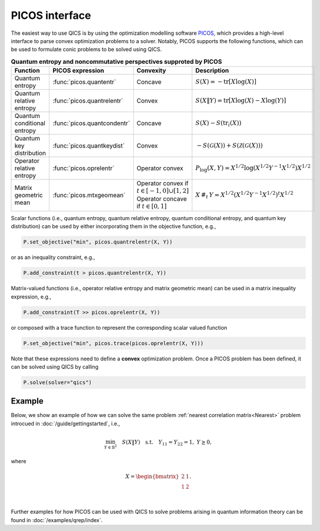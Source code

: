 .. _picos-interface:

PICOS interface
===============

The easiest way to use QICS is by using the optimization modelling software 
`PICOS <https://picos-api.gitlab.io/picos/>`_, which provides a high-level 
interface to parse convex optimization problems to a solver. Notably, PICOS 
supports the following functions, which can be used to formulate conic problems
to be solved using QICS.

.. list-table:: **Quantum entropy and noncommutative perspectives supproted by PICOS**
   :widths: 20 20 20 40
   :header-rows: 1
   :align: center

   * - Function
     - PICOS expression
     - Convexity
     - Description
   * - Quantum entropy
     - :func:`picos.quantentr`
     - Concave
     - :math:`S(X) = -\text{tr}[X\log(X)]`
   * - Quantum relative entropy
     - :func:`picos.quantrelentr`
     - Convex
     - :math:`S(X \| Y) = \text{tr}[X\log(X) - X\log(Y)]`
   * - Quantum conditional entropy
     - :func:`picos.quantcondentr`
     - Concave
     - :math:`S(X) - S(\text{tr}_i(X))`
   * - Quantum key distribution
     - :func:`picos.quantkeydist`
     - Convex
     - :math:`-S(\mathcal{G}(X)) + S(\mathcal{Z}(\mathcal{G}(X)))`
   * - Operator relative entropy
     - :func:`picos.oprelentr`
     - Operator convex
     - :math:`P_{\log}(X, Y) = X^{1/2} \log(X^{1/2} Y^{-1} X^{1/2}) X^{1/2}`
   * - Matrix geometric mean
     - :func:`picos.mtxgeomean`
     - Operator convex if :math:`t\in[-1, 0]\cup[1, 2]`
       Operator concave if :math:`t\in[0, 1]`
     - :math:`X\,\#_t\,Y = X^{1/2} (X^{1/2} Y^{-1} X^{1/2})^t X^{1/2}`

Scalar functions (i.e., quantum entropy, quantum relative entropy, quantum 
conditional entropy, and quantum key distribution) can be used by either 
incorporating them in the objective function, e.g.,

.. code-block:: python
    
    P.set_objective("min", picos.quantrelentr(X, Y))

or as an inequality constraint, e.g.,

.. code-block:: python

    P.add_constraint(t > picos.quantrelentr(X, Y))

Matrix-valued functions (i.e., operator relative entropy and matrix geometric 
mean) can be used in a matrix inequality expression, e.g.,

.. code-block:: python
    
    P.add_constraint(T >> picos.oprelentr(X, Y))

or composed with a trace function to represent the corresponding scalar valued function

.. code-block:: python
    
    P.set_objective("min", picos.trace(picos.oprelentr(X, Y)))

Note that these expressions need to define a **convex** optimization problem. Once a 
PICOS problem has been defined, it can be solved using QICS by calling

.. code-block:: python
    
    P.solve(solver="qics")

Example
-------

Below, we show an example of how we can solve the same problem :ref:`nearest 
correlation matrix<Nearest>` problem introcued in :doc:`/guide/gettingstarted`, 
i.e.,

.. math::

    \min_{Y \in \mathbb{S}^2} \quad S( X \| Y ) \quad \text{s.t.} \quad Y_{11} 
    = Y_{22} = 1, \ Y \succeq 0,

where

.. math::

    X = \begin{bmatrix} 2 & 1 \\ 1 & 2 \end{bmatrix}.

.. testcode::

    import picos

    # Define the conic program
    P = picos.Problem()
    X = picos.Constant("X", [[2., 1.], [1., 2.]])
    Y = picos.SymmetricVariable("Y", 2)

    P.set_objective("min", picos.quantrelentr(X, Y))
    P.add_constraint(picos.maindiag(Y) == 1)

    print(P)

    # Solve the conic program
    P.solve(solver="qics")

    print("\nOptimal matrix variable Y is:")
    print(Y)

|

.. testoutput::

    Quantum Relative Entropy Program
      minimize S(X‖Y)
      over
        2×2 symmetric variable Y
      subject to
        maindiag(Y) = [1]

    Optimal matrix variable Y is:
    [ 1.00e+00  5.00e-01]
    [ 5.00e-01  1.00e+00]

Further examples for how PICOS can be used with QICS to solve problems arising
in quantum information theory can be found in :doc:`/examples/qrep/index`.
